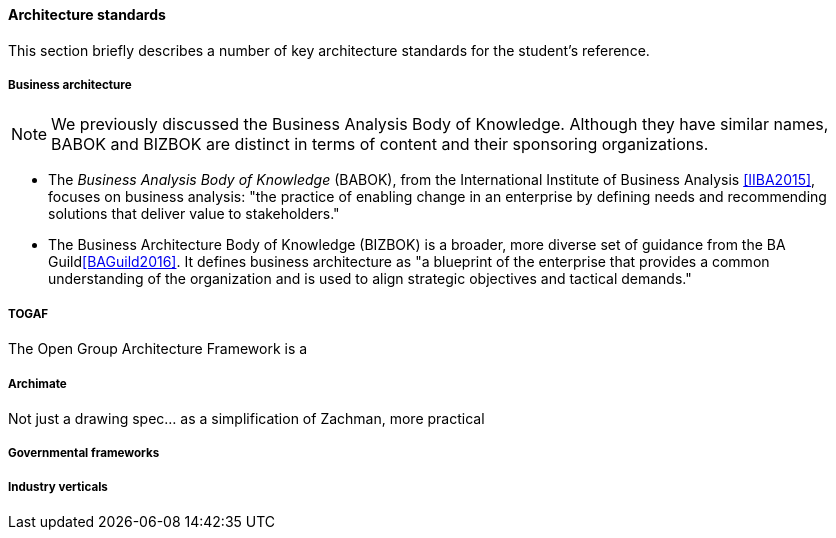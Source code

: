 ==== Architecture standards

This section briefly describes a number of key architecture standards for the student's reference.

===== Business architecture

NOTE: We previously discussed the Business Analysis Body of Knowledge. Although they have similar names, BABOK and BIZBOK are distinct in terms of content and their sponsoring organizations.

* The _Business Analysis Body of Knowledge_ (BABOK), from the International Institute of Business Analysis <<IIBA2015>>, focuses on business analysis: "the practice of enabling change in an enterprise by defining needs and recommending solutions that deliver value to stakeholders."
* The Business Architecture Body of Knowledge (BIZBOK) is a broader, more diverse set of guidance from the BA Guild<<BAGuild2016>>. It defines business architecture as "a blueprint of the enterprise that provides a common understanding of the organization and is used to align strategic objectives and tactical demands."

anchor:deeper-TOGAF[]

===== TOGAF
The Open Group Architecture Framework is a 

===== Archimate
Not just a drawing spec... as a simplification of Zachman, more practical


===== Governmental frameworks


===== Industry verticals
